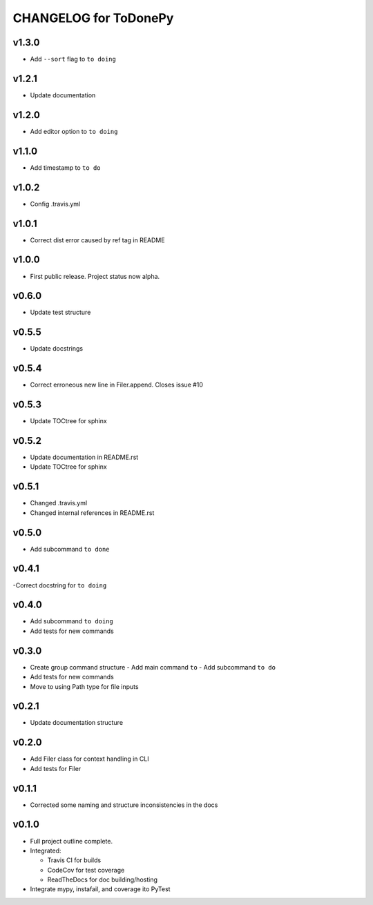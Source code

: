 .. _CHANGELOG:

CHANGELOG for ToDonePy
======================

v1.3.0
------
- Add ``--sort`` flag to ``to doing``

v1.2.1
------
- Update documentation

v1.2.0
------
- Add editor option to ``to doing``

v1.1.0
------
- Add timestamp to ``to do``

v1.0.2
------
- Config .travis.yml

v1.0.1
------
- Correct dist error caused by ref tag in README

v1.0.0
------
- First public release. Project status now alpha.

v0.6.0
------
- Update test structure

v0.5.5
------
- Update docstrings

v0.5.4
------
- Correct erroneous new line in Filer.append. Closes issue #10

v0.5.3
------
- Update TOCtree for sphinx

v0.5.2
------
- Update documentation in README.rst
- Update TOCtree for sphinx

v0.5.1
------
- Changed .travis.yml
- Changed internal references in README.rst

v0.5.0
------
- Add subcommand ``to done``

v0.4.1
------
-Correct docstring for ``to doing``

v0.4.0
------
- Add subcommand ``to doing``
- Add tests for new commands

v0.3.0
------
- Create group command structure
  - Add main command ``to``
  - Add subcommand ``to do``
- Add tests for new commands
- Move to using Path type for file inputs

v0.2.1
------
- Update documentation structure

v0.2.0
------
- Add Filer class for context handling in CLI
- Add tests for Filer

v0.1.1
------
- Corrected some naming and structure inconsistencies in the docs

v0.1.0
------

-  Full project outline complete.
-  Integrated:

   -  Travis CI for builds
   -  CodeCov for test coverage
   -  ReadTheDocs for doc building/hosting

-  Integrate mypy, instafail, and coverage ito PyTest
